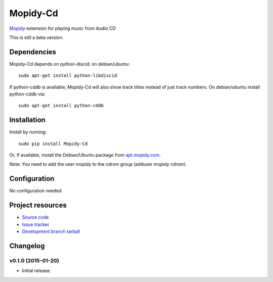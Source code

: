 *********
Mopidy-Cd
*********

`Mopidy <http://www.mopidy.com/>`_ extension for playing music from Audio CD

This is still a beta version.


Dependencies
============

Mopidy-Cd depends on python-discid; on debian/ubuntu::

      sudo apt-get install python-libdiscid

If python-cddb is available, Mopidy-Cd will also show track
titles instead of just track numbers.  On debian/ubuntu install
python-cddb via::

      sudo apt-get install python-cddb


Installation
============

Install by running::

      sudo pip install Mopidy-Cd

Or, if available, install the Debian/Ubuntu package from `apt.mopidy.com
<http://apt.mopidy.com/>`_.

Note: You need to add the user mopidy to the cdrom group (adduser mopidy cdrom).


Configuration
=============

No configuration needed


Project resources
=================

- `Source code <https://github.com/asartori/mopidy-cd>`_
- `Issue tracker <https://github.com/asartori/mopidy-cd/issues>`_
- `Development branch tarball <https://github.com/asartori/mopidy-cd/tarball/master#egg=Mopidy-Cd-dev>`_


Changelog
=========

v0.1.0 (2015-01-20)
-------------------

- Initial release.
